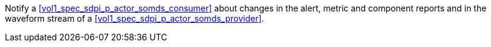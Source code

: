 // DEV-29 Transaction Summary

Notify a <<vol1_spec_sdpi_p_actor_somds_consumer>> about changes in the  alert, metric and component reports and in the waveform stream of a <<vol1_spec_sdpi_p_actor_somds_provider>>.
